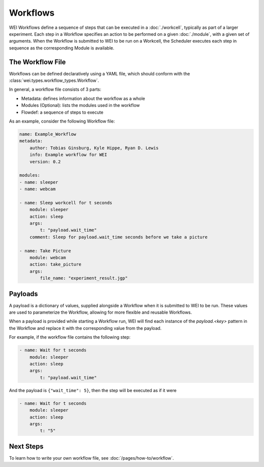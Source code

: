 =========
Workflows
=========

WEI Workflows define a sequence of steps that can be executed in a :doc:`./workcell`, typically as part of a larger experiment. Each step in a Workflow specifies an action to be performed on a given :doc:`./module`, with a given set of arguments. When the Workflow is submitted to WEI to be run on a Workcell, the Scheduler executes each step in sequence as the corresponding Module is available.

The Workflow File
==================

Workflows can be defined declaratively using a YAML file, which should conform with the :class:`wei.types.workflow_types.Workflow`.

In general, a workflow file consists of 3 parts:

- Metadata: defines information about the workflow as a whole
- Modules (Optional): lists the modules used in the workflow
- Flowdef: a sequence of steps to execute

As an example, consider the following Workflow file:

.. code-block:: yaml

    name: Example_Workflow
    metadata:
        author: Tobias Ginsburg, Kyle Hippe, Ryan D. Lewis
        info: Example workflow for WEI
        version: 0.2

    modules:
    - name: sleeper
    - name: webcam

    - name: Sleep workcell for t seconds
        module: sleeper
        action: sleep
        args:
            t: "payload.wait_time"
        comment: Sleep for payload.wait_time seconds before we take a picture

    - name: Take Picture
        module: webcam
        action: take_picture
        args:
            file_name: "experiment_result.jgp"


Payloads
========

A payload is a dictionary of values, supplied alongside a Workflow when it is submitted to WEI to be run. These values are used to parameterize the Workflow, allowing for more flexible and reusable Workflows.

When a payload is provided while starting a Workflow run, WEI will find each instance of the `payload.<key>` pattern in the Workflow and replace it with the corresponding value from the payload.

For example, if the workflow file contains the following step:

.. code-block:: yaml

    - name: Wait for t seconds
        module: sleeper
        action: sleep
        args:
            t: "payload.wait_time"

And the payload is ``{"wait_time": 5}``, then the step will be executed as if it were

.. code-block:: yaml

    - name: Wait for t seconds
        module: sleeper
        action: sleep
        args:
            t: "5"

Next Steps
==========

To learn how to write your own workflow file, see :doc:`/pages/how-to/workflow`.

